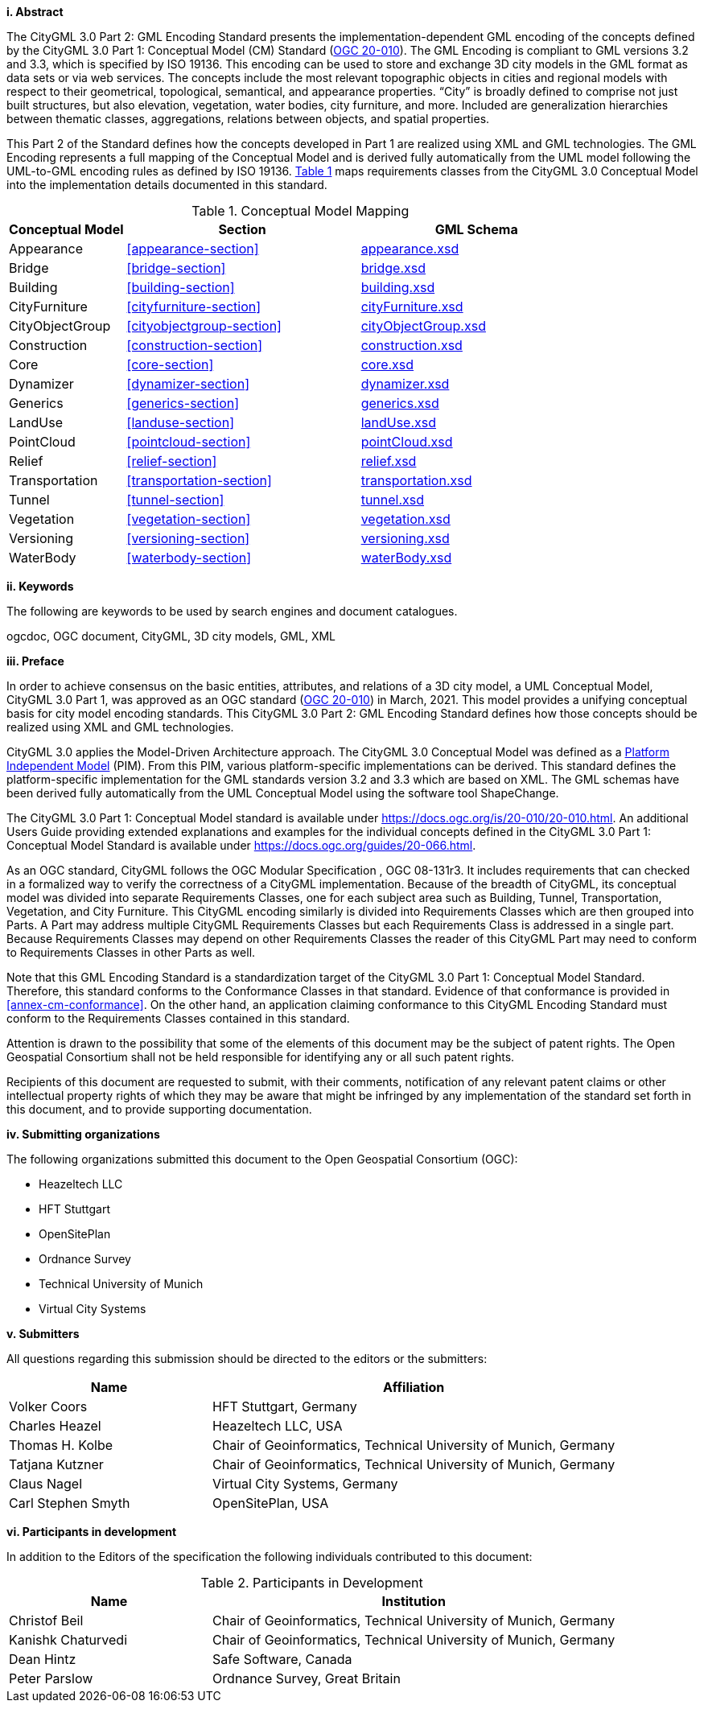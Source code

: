 [big]*i.     Abstract*

The CityGML 3.0 Part 2: GML Encoding Standard presents the implementation-dependent GML encoding of the concepts defined by the CityGML 3.0 Part 1: Conceptual Model (CM) Standard (<<ogc20-010, OGC 20-010>>). The GML Encoding is compliant to GML versions 3.2 and 3.3, which is specified by ISO 19136. This encoding can be used to store and exchange 3D city models in the GML format as data sets or via web services. The concepts include the most relevant topographic objects in cities and regional models with respect to their geometrical, topological, semantical, and appearance properties. “City” is broadly defined to comprise not just built structures, but also elevation, vegetation, water bodies, city furniture, and more. Included are generalization hierarchies between thematic classes, aggregations, relations between objects, and spatial properties.

This Part 2 of the Standard defines how the concepts developed in Part 1 are realized using XML and GML technologies. The GML Encoding represents a full mapping of the Conceptual Model and is derived fully automatically from the UML model following the UML-to-GML encoding rules as defined by ISO 19136. <<conceptual-model-mapping>> maps requirements classes from the CityGML 3.0 Conceptual Model into the implementation details documented in this standard.

[#conceptual-model-mapping,reftext='{table-caption} {counter:table-num}']
.Conceptual Model Mapping
[width="100%",cols="5,10,10",options="header"]
|===
|Conceptual Model  |Section |GML Schema
|Appearance |<<appearance-section>> |http://schemas.opengis.net/citygml/appearance/3.0/appearance.xsd[appearance.xsd^]
|Bridge |<<bridge-section>> |http://schemas.opengis.net/citygml/bridge/3.0/bridge.xsd[bridge.xsd^]
|Building |<<building-section>> |http://schemas.opengis.net/citygml/building/3.0/building.xsd[building.xsd^]
|CityFurniture |<<cityfurniture-section>> |http://schemas.opengis.net/citygml/cityfurniture/3.0/cityFurniture.xsd[cityFurniture.xsd^]
|CityObjectGroup |<<cityobjectgroup-section>> |http://schemas.opengis.net/citygml/cityobjectgroup/3.0/cityObjectGroup.xsd[cityObjectGroup.xsd^]
|Construction |<<construction-section>> |http://schemas.opengis.net/citygml/construction/3.0/construction.xsd[construction.xsd^]
|Core |<<core-section>> |http://schemas.opengis.net/citygml/3.0/core.xsd[core.xsd]
|Dynamizer |<<dynamizer-section>> |http://schemas.opengis.net/citygml/dynamizer/3.0/dynamizer.xsd[dynamizer.xsd^]
|Generics |<<generics-section>> |http://schemas.opengis.net/citygml/generics/3.0/generics.xsd[generics.xsd^]
|LandUse |<<landuse-section>> |http://schemas.opengis.net/citygml/landuse/3.0/landUse.xsd[landUse.xsd^]
|PointCloud |<<pointcloud-section>> |http://schemas.opengis.net/citygml/pointcloud/3.0/pointCloud.xsd[pointCloud.xsd^]
|Relief |<<relief-section>> |http://schemas.opengis.net/citygml/relief/3.0/relief.xsd[relief.xsd^]
|Transportation |<<transportation-section>> |http://schemas.opengis.net/citygml/transportation/3.0/transportation.xsd[transportation.xsd^]
|Tunnel |<<tunnel-section>> |http://schemas.opengis.net/citygml/tunnel/3.0/tunnel.xsd[tunnel.xsd^]
|Vegetation |<<vegetation-section>> |http://schemas.opengis.net/citygml/vegetation/3.0/vegetation.xsd[vegetation.xsd^]
|Versioning |<<versioning-section>> |http://schemas.opengis.net/citygml/versioning/3.0/versioning.xsd[versioning.xsd^]
|WaterBody |<<waterbody-section>> |http://schemas.opengis.net/citygml/waterbody/3.0/waterBody.xsd[waterBody.xsd^]
|===

[big]*ii.    Keywords*

The following are keywords to be used by search engines and document catalogues.

ogcdoc, OGC document, CityGML, 3D city models, GML, XML

[big]*iii.   Preface*

In order to achieve consensus on the basic entities, attributes, and relations of a 3D city model, a UML Conceptual Model, CityGML 3.0 Part 1, was approved as an OGC standard (<<ogc20-010, OGC 20-010>>) in March, 2021. This model provides a unifying conceptual basis for city model encoding standards. This CityGML 3.0 Part 2: GML Encoding Standard defines how those concepts should be realized using XML and GML technologies.

CityGML 3.0 applies the Model-Driven Architecture approach. The CityGML 3.0 Conceptual Model was defined as a <<pim-definition,Platform Independent Model>> (PIM). From this PIM, various platform-specific implementations can be derived. This standard defines the platform-specific implementation for the GML standards version 3.2 and 3.3 which are based on XML. The GML schemas have been derived fully automatically from the UML Conceptual Model using the software tool ShapeChange.

The CityGML 3.0 Part 1: Conceptual Model standard is available under https://docs.ogc.org/is/20-010/20-010.html. An additional Users Guide providing extended explanations and examples for the individual concepts defined in the CityGML 3.0 Part 1: Conceptual Model Standard is available under https://docs.ogc.org/guides/20-066.html.

As an OGC standard, CityGML follows the OGC Modular Specification , OGC 08-131r3. It includes requirements that can checked in a formalized way to verify the correctness of a CityGML implementation. Because of the breadth of CityGML, its conceptual model was divided into separate Requirements Classes, one for each subject area such as Building, Tunnel, Transportation, Vegetation, and City Furniture. This CityGML encoding similarly is divided into Requirements Classes which are then grouped into Parts. A Part may address multiple CityGML Requirements Classes but each Requirements Class is addressed in a single part. Because Requirements Classes may depend on other Requirements Classes the reader of this CityGML Part may need to conform to Requirements Classes in other Parts as well.

Note that this GML Encoding Standard is a standardization target of the CityGML 3.0 Part 1: Conceptual Model Standard. Therefore, this standard conforms to the Conformance Classes in that standard. Evidence of that conformance is provided in <<annex-cm-conformance>>. On the other hand, an application claiming conformance to this CityGML Encoding Standard must conform to the Requirements Classes contained in this standard.


Attention is drawn to the possibility that some of the elements of this document may be the subject of patent rights. The Open Geospatial Consortium shall not be held responsible for identifying any or all such patent rights.

Recipients of this document are requested to submit, with their comments, notification of any relevant patent claims or other intellectual property rights of which they may be aware that might be infringed by any implementation of the standard set forth in this document, and to provide supporting documentation.

[big]*iv.    Submitting organizations*

The following organizations submitted this document to the Open Geospatial Consortium (OGC):

[#submitting_organizations,reftext='{table-caption} {counter:table-num}']
* Heazeltech LLC
* HFT Stuttgart
* OpenSitePlan
* Ordnance Survey
* Technical University of Munich
* Virtual City Systems


[big]*v.     Submitters*

All questions regarding this submission should be directed to the editors or the submitters:

[#submission_contact_points,reftext='{table-caption} {counter:table-num}']
[width="100%",cols="5,10",options="header"]
|===
|Name |Affiliation
|Volker Coors |HFT Stuttgart, Germany
|Charles Heazel |Heazeltech LLC, USA
|Thomas H. Kolbe |Chair of Geoinformatics, Technical University of Munich, Germany
|Tatjana Kutzner |Chair of Geoinformatics, Technical University of Munich, Germany
|Claus Nagel |Virtual City Systems, Germany
|Carl Stephen Smyth |OpenSitePlan, USA
|===

[big]*vi.     Participants in development*

In addition to the Editors of the specification the following individuals contributed to this document:

[#participants_in_development,reftext='{table-caption} {counter:table-num}']
.Participants in Development
[width="100%",cols="1,2",options="header"]
|===
|Name |Institution
|Christof Beil |Chair of Geoinformatics, Technical University of Munich, Germany
|Kanishk Chaturvedi |Chair of Geoinformatics, Technical University of Munich, Germany
|Dean Hintz |Safe Software, Canada
|Peter Parslow |Ordnance Survey, Great Britain
|===

